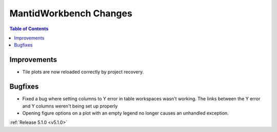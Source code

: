 =======================
MantidWorkbench Changes
=======================

.. contents:: Table of Contents
   :local:

Improvements
############

- Tile plots are now reloaded correctly by project recovery.


Bugfixes
########

- Fixed a bug where setting columns to Y error in table workspaces wasn't working. The links between the Y error and Y columns weren't being set up properly
- Opening figure options on a plot with an empty legend no longer causes an unhandled exception.

:ref:`Release 5.1.0 <v5.1.0>`
